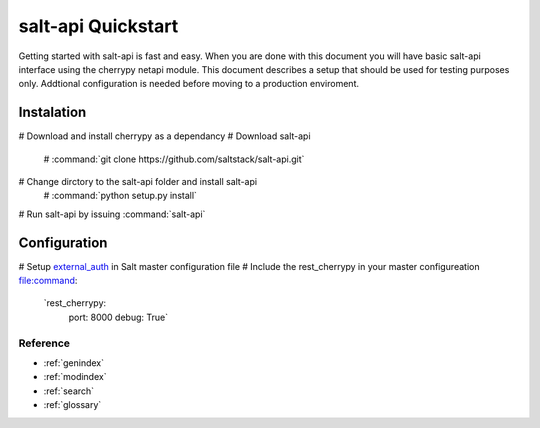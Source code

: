 ========
salt-api Quickstart
========

Getting started with salt-api is fast and easy. When you are done with this 
document you will have basic salt-api interface using the cherrypy netapi 
module. This document describes a setup that should be used for testing purposes
only. Addtional configuration is needed before moving to a production 
enviroment.

Instalation
-----------------
# Download and install cherrypy as a dependancy
# Download salt-api
  # :command:`git clone https://github.com/saltstack/salt-api.git`
# Change dirctory to the salt-api folder and install salt-api
  # :command:`python setup.py install`
# Run salt-api by issuing :command:`salt-api`

Configuration
-----------------
# Setup `external_auth`_ in Salt master configuration file
# Include the rest_cherrypy in your master configureation file:command:

   `rest_cherrypy:
     port: 8000
     debug: True`

.. _`external_auth`: http://docs.saltstack.org/en/latest/topics/eauth/index.html


Reference
=========

* :ref:`genindex`
* :ref:`modindex`
* :ref:`search`
* :ref:`glossary`
